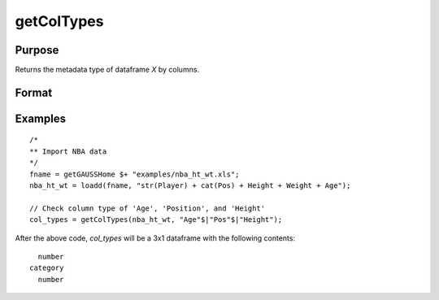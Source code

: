 
getColTypes
==============================================

Purpose
----------------

Returns the metadata type of dataframe *X* by columns.

Format
----------------
.. function:: col_types = getColTypes(X [, columns])

    :param X: data with metadata.
    :type X: NxK dataframe

    :param columns: Optional argument, The names or indices of the columns to query. Default = all columns.
    :type columns: Jx1 vector or string array

    :return col_types: Type of *X* for the J columns specified by *columns*.
    :rtype col_types: Jx1 dataframe


Examples
----------------

::

  /*
  ** Import NBA data
  */
  fname = getGAUSSHome $+ "examples/nba_ht_wt.xls";
  nba_ht_wt = loadd(fname, "str(Player) + cat(Pos) + Height + Weight + Age");

  // Check column type of 'Age', 'Position', and 'Height'
  col_types = getColTypes(nba_ht_wt, "Age"$|"Pos"$|"Height");

After the above code, *col_types* will be a 3x1 dataframe with the following contents:

::

          number
        category
          number


.. seealso:: Functions :func:`setColTypes`, :func:`setColLabels`, :func:`getColLabels`
